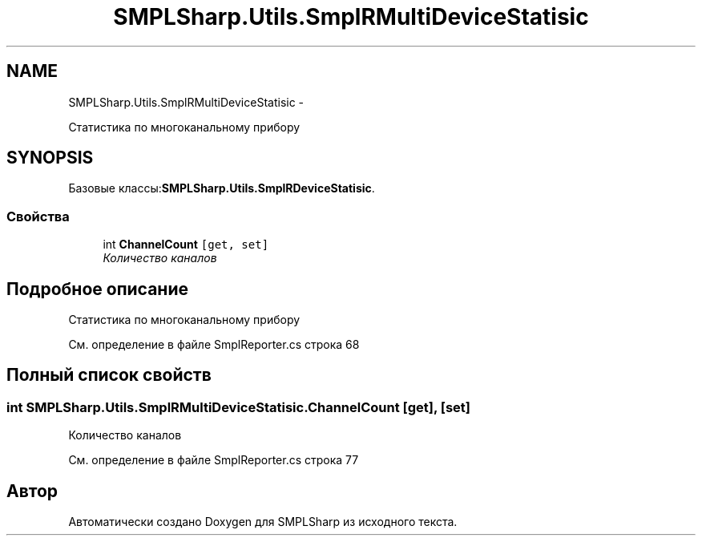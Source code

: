 .TH "SMPLSharp.Utils.SmplRMultiDeviceStatisic" 3 "Пт 5 Апр 2013" "SMPLSharp" \" -*- nroff -*-
.ad l
.nh
.SH NAME
SMPLSharp.Utils.SmplRMultiDeviceStatisic \- 
.PP
Статистика по многоканальному прибору  

.SH SYNOPSIS
.br
.PP
.PP
Базовые классы:\fBSMPLSharp\&.Utils\&.SmplRDeviceStatisic\fP\&.
.SS "Свойства"

.in +1c
.ti -1c
.RI "int \fBChannelCount\fP\fC [get, set]\fP"
.br
.RI "\fIКоличество каналов \fP"
.in -1c
.SH "Подробное описание"
.PP 
Статистика по многоканальному прибору 


.PP
См\&. определение в файле SmplReporter\&.cs строка 68
.SH "Полный список свойств"
.PP 
.SS "int SMPLSharp\&.Utils\&.SmplRMultiDeviceStatisic\&.ChannelCount\fC [get]\fP, \fC [set]\fP"

.PP
Количество каналов 
.PP
См\&. определение в файле SmplReporter\&.cs строка 77

.SH "Автор"
.PP 
Автоматически создано Doxygen для SMPLSharp из исходного текста\&.
